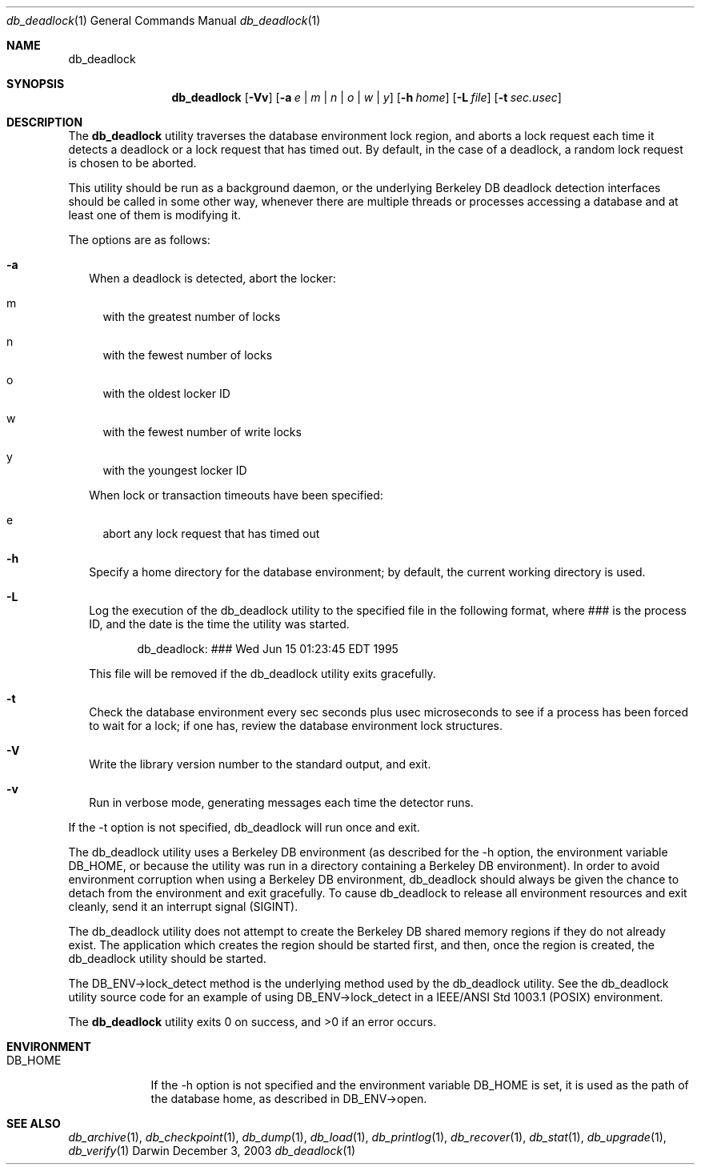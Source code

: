 .Dd December 3, 2003       \" DATE 
.Dt db_deadlock 1       \" Program name and manual section number 
.Os Darwin
.Sh NAME                 \" Section Header - required - don't modify 
.Nm db_deadlock
.\" The following lines are read in generating the apropos(man -k) database. Use only key
.\" words here as the database is built based on the words here and in the .ND line. 
.\" Use .Nm macro to designate other names for the documented program.
.Sh SYNOPSIS             \" Section Header - required - don't modify
.Nm
.Op Fl Vv
.Op Fl a Ar e | m | n | o | w | y
.Op Fl h Ar home
.Op Fl L Ar file
.Op Fl t Ar sec.usec
.Sh DESCRIPTION          \" Section Header - required - don't modify
The
.Nm
utility traverses the database environment lock region, and aborts a lock request each time it detects a deadlock or a lock request that has timed out. By default, in the case of a deadlock, a random lock request is chosen to be aborted.
.Pp
This utility should be run as a background daemon, or the underlying Berkeley DB deadlock detection interfaces should be called in some other way, whenever there are multiple threads or processes accessing a database and at least one of them is modifying it.
.Pp
The options are as follows:
.Bl -tag -width
.It Fl a
When a deadlock is detected, abort the locker:
.Bl -tag -width
.It m
with the greatest number of locks
.It n
with the fewest number of locks
.It o
with the oldest locker ID
.It w
with the fewest number of write locks
.It y
with the youngest locker ID
.El
.Pp
When lock or transaction timeouts have been specified:
.Bl -tag -width
.It e
abort any lock request that has timed out
.El
.It Fl h
Specify a home directory for the database environment; by default, the current working directory is used.
.It Fl L
Log the execution of the db_deadlock utility to the specified file in the following format, where ### is the process ID, and the date is the time the utility was started.
.Pp
.D1 db_deadlock: ### Wed Jun 15 01:23:45 EDT 1995
.Pp
This file will be removed if the db_deadlock utility exits gracefully.
.It Fl t
Check the database environment every sec seconds plus usec microseconds to see if a process has been forced to wait for a lock; if one has, review the database environment lock structures.
.It Fl V
Write the library version number to the standard output, and exit.
.It Fl v
Run in verbose mode, generating messages each time the detector runs.
.El
.Pp
If the -t option is not specified, db_deadlock will run once and exit.
.Pp
The db_deadlock utility uses a Berkeley DB environment (as described for the -h option, the environment variable DB_HOME, or because the utility was run in a directory containing a Berkeley DB environment). In order to avoid environment corruption when using a Berkeley DB environment, db_deadlock should always be given the chance to detach from the environment and exit gracefully. To cause db_deadlock to release all environment resources and exit cleanly, send it an interrupt signal (SIGINT).
.Pp
The db_deadlock utility does not attempt to create the Berkeley DB shared memory regions if they do not already exist. The application which creates the region should be started first, and then, once the region is created, the db_deadlock utility should be started.
.Pp
The DB_ENV->lock_detect method is the underlying method used by the db_deadlock utility. See the db_deadlock utility source code for an example of using DB_ENV->lock_detect in a IEEE/ANSI Std 1003.1 (POSIX) environment.
.Pp
The 
.Nm
utility exits 0 on success, and >0 if an error occurs.
.Pp
.Sh ENVIRONMENT      \" May not be needed
.Bl -tag -width "DB_HOME" \" ENV_VAR_1 is width of the string ENV_VAR_1
.It Ev DB_HOME
If the -h option is not specified and the environment variable DB_HOME is set, it is used as the path of the database home, as described in DB_ENV->open.
.El                      
.\" .Sh FILES                \" File used or created by the topic of the man page
.\" .Bl -tag -width "/Users/joeuser/Library/really_long_file_name" -compact
.\" .It Pa /usr/share/file_name
.\" FILE_1description
.\" .It Pa /Users/joeuser/Library/really_long_file_name
.\" FILE_2 description
.\" .Sh DIAGNOSTICS       \" May not be needed
.\" .Bl -diag
.\" .It Diagnostic Tag
.\" Diagnostic informtion here.
.\" .It Diagnostic Tag
.\" Diagnostic informtion here.
.\" .El
.Sh SEE ALSO 
.Xr db_archive 1 ,
.Xr db_checkpoint 1 ,
.Xr db_dump 1 ,
.Xr db_load 1 ,
.Xr db_printlog 1 ,
.Xr db_recover 1 ,
.Xr db_stat 1 ,
.Xr db_upgrade 1 ,
.Xr db_verify 1
.\" .Sh BUGS              \" Document known, unremedied bugs 
.\" .Sh HISTORY           \" Document history if command behaves in a unique manner 
